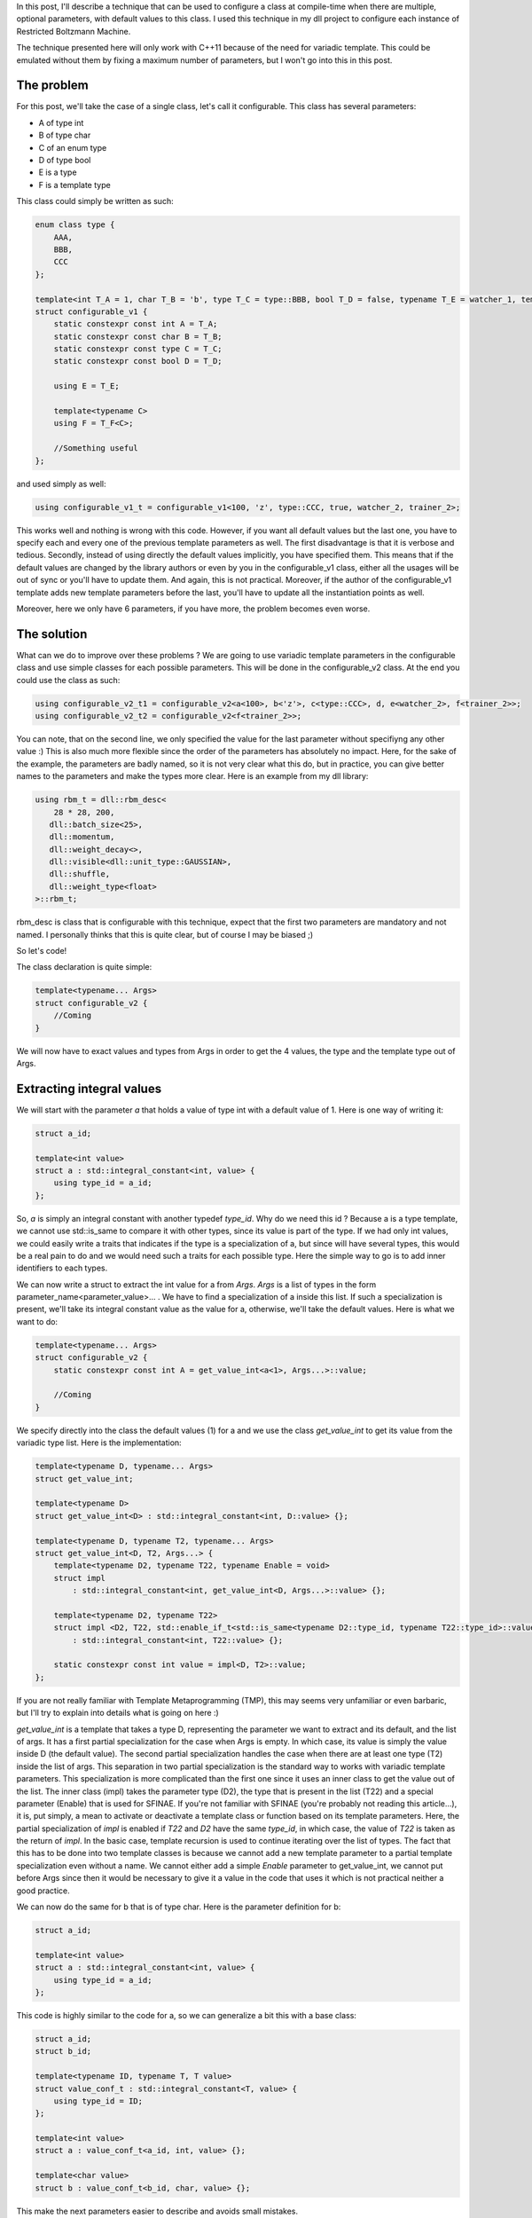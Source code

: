 In this post, I'll describe a technique that can be used to configure a class at compile-time when there are multiple, optional parameters, with default values to this class. I used this technique in my dll project to configure each instance of Restricted Boltzmann Machine. 

The technique presented here will only work with C++11 because of the need for variadic template. This could be emulated without them by fixing a maximum number of parameters, but I won't go into this in this post. 

The problem
###########

For this post, we'll take the case of a single class, let's call it configurable. This class has several parameters: 

* A of type int
* B of type char
* C of an enum type
* D of type bool
* E is a type
* F is a template type

This class could simply be written as such: 

.. code:: c++

    enum class type {
        AAA,
        BBB,
        CCC
    };

    template<int T_A = 1, char T_B = 'b', type T_C = type::BBB, bool T_D = false, typename T_E = watcher_1, template<typename> class T_F = trainer_1>
    struct configurable_v1 {
        static constexpr const int A = T_A;
        static constexpr const char B = T_B;
        static constexpr const type C = T_C;
        static constexpr const bool D = T_D;

        using E = T_E;

        template<typename C>
        using F = T_F<C>;

        //Something useful
    };

and used simply as well:

.. code:: c++

    using configurable_v1_t = configurable_v1<100, 'z', type::CCC, true, watcher_2, trainer_2>;

This works well and nothing is wrong with this code. However, if you want all default values but the last one, you have to specify each and every one of the previous template parameters as well. The first disadvantage is that it is verbose and tedious. Secondly, instead of using directly the default values implicitly, you have specified them. This means that if the default values are changed by the library authors or even by you in the configurable_v1 class, either all the usages will be out of sync or you'll have to update them. And again, this is not practical. Moreover, if the author of the configurable_v1 template adds new template parameters before the last, you'll have to update all the instantiation points as well. 

Moreover, here we only have 6 parameters, if you have more, the problem becomes even worse. 

The solution
############

What can we do to improve over these problems ? We are going to use variadic template parameters in the configurable class and use simple classes for each possible parameters. This will be done in the configurable_v2 class. At the end you could use the class as such: 

.. code:: c++

    using configurable_v2_t1 = configurable_v2<a<100>, b<'z'>, c<type::CCC>, d, e<watcher_2>, f<trainer_2>>;
    using configurable_v2_t2 = configurable_v2<f<trainer_2>>;

You can note, that on the second line, we only specified the value for the last parameter without specifiyng any other value :) This is also much more flexible since the order of the parameters has absolutely no impact. Here, for the sake of the example, the parameters are badly named, so it is not very clear what this do, but in practice, you can give better names to the parameters and make the types more clear. Here is an example from my dll library: 

.. code:: c++

    using rbm_t = dll::rbm_desc<
        28 * 28, 200,
       dll::batch_size<25>,
       dll::momentum,
       dll::weight_decay<>,
       dll::visible<dll::unit_type::GAUSSIAN>,
       dll::shuffle,
       dll::weight_type<float>
    >::rbm_t;

rbm_desc is class that is configurable with this technique, expect that the first two parameters are mandatory and not named. I personally thinks that this is quite clear, but of course I may be biased ;)

So let's code!

The class declaration is quite simple: 

.. code:: c++

    template<typename... Args>
    struct configurable_v2 {
        //Coming
    }

We will now have to exact values and types from Args in order to get the 4 values, the type and the template type out of Args. 

Extracting integral values
##########################

We will start with the parameter *a* that holds a value of type int with a default value of 1. Here is one way of writing it: 

.. code:: c++

    struct a_id;

    template<int value>
    struct a : std::integral_constant<int, value> {
        using type_id = a_id;
    };

So, *a* is simply an integral constant with another typedef *type_id*. Why do we need this id ? Because a is a type template, we cannot use std::is_same to compare it with other types, since its value is part of the type. If we had only int values, we could easily write a traits that indicates if the type is a specialization of a, but since will have several types, this would be a real pain to do and we would need such a traits for each possible type. Here the simple way to go is to add inner identifiers to each types.

We can now write a struct to extract the int value for a from *Args*. *Args* is a list of types in the form parameter_name<parameter_value>... . We have to find a specialization of a inside this list. If such a specialization is present, we'll take its integral constant value as the value for a, otherwise, we'll take the default values. Here is what we want to do: 

.. code:: c++

    template<typename... Args>
    struct configurable_v2 {
        static constexpr const int A = get_value_int<a<1>, Args...>::value;

        //Coming
    }

We specify directly into the class the default values (1) for a and we use the class *get_value_int* to get its value from the variadic type list. Here is the implementation: 

.. code:: c++

    template<typename D, typename... Args>
    struct get_value_int;

    template<typename D>
    struct get_value_int<D> : std::integral_constant<int, D::value> {};

    template<typename D, typename T2, typename... Args>
    struct get_value_int<D, T2, Args...> {
        template<typename D2, typename T22, typename Enable = void>
        struct impl 
            : std::integral_constant<int, get_value_int<D, Args...>::value> {};

        template<typename D2, typename T22>
        struct impl <D2, T22, std::enable_if_t<std::is_same<typename D2::type_id, typename T22::type_id>::value>> 
            : std::integral_constant<int, T22::value> {};

        static constexpr const int value = impl<D, T2>::value;
    };

If you are not really familiar with Template Metaprogramming (TMP), this may seems very unfamiliar or even barbaric, but I'll try to explain into details what is going on here :)

*get_value_int* is a template that takes a type D, representing the parameter we want to extract and its default, and the list of args. It has a first partial specialization for the case when Args is empty. In which case, its value is simply the value inside D (the default value). The second partial specialization handles the case when there are at least one type (T2) inside the list of args. This separation in two partial specialization is the standard way to works with variadic template parameters. This specialization is more complicated than the first one since it uses an inner class to get the value out of the list. The inner class (impl) takes the parameter type (D2), the type that is present in the list (T22) and a special parameter (Enable) that is used for SFINAE. If you're not familiar with SFINAE (you're probably not reading this article...), it is, put simply, a mean to activate or deactivate a template class or function based on its template parameters. Here, the partial specialization of *impl* is enabled if *T22* and *D2* have the same *type_id*, in which case, the value of *T22* is taken as the return of *impl*. In the basic case, template recursion is used to continue iterating over the list of types. The fact that this has to be done into two template classes is because we cannot add a new template parameter to a partial template specialization even without a name. We cannot either add a simple *Enable* parameter to get_value_int, we cannot put before Args since then it would be necessary to give it a value in the code that uses it which is not practical neither a good practice.

We can now do the same for b that is of type char. Here is the parameter definition for b: 

.. code:: c++

    struct a_id;

    template<int value>
    struct a : std::integral_constant<int, value> {
        using type_id = a_id;
    };

This code is highly similar to the code for a, so we can generalize a bit this with a base class: 

.. code:: c++

    struct a_id;
    struct b_id;

    template<typename ID, typename T, T value>
    struct value_conf_t : std::integral_constant<T, value> {
        using type_id = ID;
    };

    template<int value>
    struct a : value_conf_t<a_id, int, value> {};

    template<char value>
    struct b : value_conf_t<b_id, char, value> {};

This make the next  parameters easier to describe and avoids small mistakes. 

Making *get_value_char* could be achieved by replacing each *int* by *char* but this would create a lot of duplicated code. So instead of writing *get_value_char*, we will replace *get_value_int* with a generic *get_value* that is able to extract any integral value type: 

.. code:: c++

    template<typename D, typename... Args>
    struct get_value;

    template<typename D, typename T2, typename... Args>
    struct get_value<D, T2, Args...> {
        template<typename D2, typename T22, typename Enable = void>
        struct impl 
            : std::integral_constant<decltype(D::value), get_value<D, Args...>::value> {};

        template<typename D2, typename T22>
        struct impl <D2, T22, std::enable_if_t<std::is_same<typename D2::type_id, typename T22::type_id>::value>> 
            : std::integral_constant<decltype(D::value), T22::value> {};

        static constexpr const auto value = impl<D, T2>::value;
    };

    template<typename D>
    struct get_value<D> : std::integral_constant<decltype(D::value), D::value> {};

This code is almost the same as get_value_int except that the return type is deduced from the value of the parameters. I used *decltype* and *auto* to automatically gets the correct types for the values. This is the only thing that changed.

With that we are ready the parameter c as well: 

.. code:: c++

    template<typename... Args>
    struct configurable_v2 {
        static constexpr const auto A = get_value<a<1>, Args...>::value;
        static constexpr const auto B = get_value<b<'b'>, Args...>::value;
        static constexpr const auto C = get_value<c<type::BBB>, Args...>::value;

        //Coming
    };

Extracting boolean flags
########################

The parameter d is a bit different since it is a boolean flag that puts directly the value to true. We could simply make a integral boolean value (and this would work), but here I needed a boolean flag for activating a feature deactivated by default. 

Defining the parameter is easy: 

.. code:: c++

    template<typename ID>
    struct basic_conf_t {
        using type_id = ID;
    };

    struct d_id;
    struct d : basic_conf_t<d_id> {};

It is similar to the other parameters, except that it has no value. You'll see later in this article why type_id is necessary here. 

To check if the flag is present, we'll write the is_present template: 

.. code:: c++

    template<typename T1, typename... Args>
    struct is_present;

    template<typename T1, typename T2, typename... Args>
    struct is_present<T1, T2, Args...> : std::integral_constant<bool, std::is_same<T1, T2>::value || is_present<T1, Args...>::value> {};

    template<typename T1>
    struct is_present<T1> : std::false_type {};

This time, the template is much easier. We simply need to iterate through all the types from the variadic template parameter and test if the type is present somewhere. Again, you can see that we used two partial template specialization to handle the different cases. 

With this we can now get the value for D: 

.. code:: c++

    template<typename... Args>
    struct configurable_v2 {
        static constexpr const auto A = get_value<a<1>, Args...>::value;
        static constexpr const auto B = get_value<b<'b'>, Args...>::value;
        static constexpr const auto C = get_value<c<type::BBB>, Args...>::value;
        static constexpr const auto D = is_present<d, Args...>::value;

        //Coming
    };

Extracting types
################

The next parameter does not hold a value, but a type. It won't be an integral constant, but it will define a typedef value with the configured type: 

.. code:: c++

    template<typename ID, typename T>
    struct type_conf_t {
        using type_id = ID;
        using value = T;
    };

    template<typename T>
    struct e : type_conf_t<e_id, T> {};

You may think that the extracting will be very different, but in fact it very similar. And here it is: 

.. code:: c++

    template<typename D, typename... Args>
    struct get_type;

    template<typename D, typename T2, typename... Args>
    struct get_type<D, T2, Args...> {
        template<typename D2, typename T22, typename Enable = void>
        struct impl {
            using value = typename get_type<D, Args...>::value;
        };

        template<typename D2, typename T22>
        struct impl <D2, T22, std::enable_if_t<std::is_same<typename D2::type_id, typename T22::type_id>::value>> {
            using value = typename T22::value;
        };

        using value = typename impl<D, T2>::value;
    };

    template<typename D>
    struct get_type<D> {
        using value = typename D::value;
    };

Every integral constant has been replaced with alias declaration (with *using*) and we need to use the *typename* disambiguator in from of X::value, but that's it :) We could probably have created an integral_type struct to simplify it a bit further, but I don't think that would change a lot. The code of the class follows the same changes: 

.. code:: c++

    template<typename... Args>
    struct configurable_v2 {
        static constexpr const auto A = get_value<a<1>, Args...>::value;
        static constexpr const auto B = get_value<b<'b'>, Args...>::value;
        static constexpr const auto C = get_value<c<type::BBB>, Args...>::value;
        static constexpr const auto D = is_present<d, Args...>::value;

        using E = typename get_type<e<watcher_1>, Args...>::value;

        //Coming
    };

Extracting template types
#########################

The last parameter is not a type but a template, so there are some slight changes necessary to extract them. First, let's take a look at the parameter definition: 

.. code:: c++

    template<typename ID, template<typename> class T>
    struct template_type_conf_t {
        using type_id = ID;
    
        template<typename C>
        using value = T<C>;
    };

    template<template<typename> class T>
    struct f : template_type_conf_t<f_id, T> {};

Here instead of taking a simple type, we take a type template with one template parameter. This design has a great limitations. It won't be possible to use it for template that takes more than one template parameter. You have to create an extract template for each possible combination that you want to handle. In my case, I only had the case of a template with one template parameter, but if you have several combination, you'll have to write more code. It is quite simple code, since the adaptations are minor, but it is still tedious. Here is the *get_template_type* template: 

.. code:: c++

    template<typename D, typename... Args>
    struct get_template_type;

    template<typename D, typename T2, typename... Args>
    struct get_template_type<D, T2, Args...> {
        template<typename D2, typename T22, typename Enable = void>
        struct impl {
            template<typename C>
            using value = typename get_template_type<D, Args...>::template value<C>;
        };

        template<typename D2, typename T22>
        struct impl <D2, T22, std::enable_if_t<std::is_same<typename D2::type_id, typename T22::type_id>::value>> {
            template<typename C>
            using value = typename T22::template value<C>;
        };

        template<typename C>
        using value = typename impl<D, T2>::template value<C>;
    };

    template<typename D>
    struct get_template_type<D> {
        template<typename C>
        using value = typename D::template value<C>;
    };

Again, there are only few changes. Every previous alias declaration is now a template alias declaration and we have to use *template* disambiguator in front of value. We now have the final piece to write the configurable_v2 class: 

.. code:: c++

    template<typename... Args>
    struct configurable_v2 {
        static constexpr const auto A = get_value<a<1>, Args...>::value;
        static constexpr const auto B = get_value<b<'b'>, Args...>::value;
        static constexpr const auto C = get_value<c<type::BBB>, Args...>::value;
        static constexpr const auto D = is_present<d, Args...>::value;

        using E = typename get_type<e<watcher_1>, Args...>::value;

        template<typename C>
        using F = typename get_template_type<f<trainer_1>, Args...>::template value<C>;
    };

Validating parameter rules
##########################

If you have more parameters and several classes that are configured in this manner, the user may use a wrong parameter in the list. In that case, nothing will happen, the parameter will simply be ignored. Sometimes, this behavior is acceptable, but sometimes it is better to make the code invalid. That's what we are going to do here by specifying a list of valid parameters and using static_assert to ensure this condition. 

Here is the assertion: 

.. code:: c++

    template<typename... Args>
    struct configurable_v2 {
        static constexpr const auto A = get_value<a<1>, Args...>::value;
        static constexpr const auto B = get_value<b<'b'>, Args...>::value;
        static constexpr const auto C = get_value<c<type::BBB>, Args...>::value;
        static constexpr const auto D = is_present<d, Args...>::value;

        using E = typename get_type<e<watcher_1>, Args...>::value;

        template<typename C>
        using F = typename get_template_type<f<trainer_1>, Args...>::template value<C>;

        static_assert(
            is_valid<tmp_list<a_id, b_id, c_id, d_id, e_id, f_id>, Args...>::value,
            "Invalid parameters type");

        //Something useful
    };

Since the is_valid traits needs two variadic list of parameters, we have to encapsulate list of valid types in another structure (*tmp_list*) to separate the two sets. Here is the implementation of the validation: 

.. code:: c++

    template<typename... Valid>
    struct tmp_list {
        template<typename T>
        struct contains : std::integral_constant<bool, is_present<typename T::type_id, Valid...>::value> {};
    };

    template<typename L, typename... Args>
    struct is_valid;

    template<typename L, typename T1, typename... Args>
    struct is_valid <L, T1, Args...> : std::integral_constant<bool, L::template contains<T1>::value && is_valid<L, Args...>::value> {};

    template<typename L>
    struct is_valid <L> : std::true_type {};

The struct tmp_list has a single inner class (*contains*) that test if a given type is present in the list. For this, we reuse the is_present template that we created when extracting boolean flag. The *is_valid* template simply test that each parameter is present in the *tmp_list*. 

Validation could also be made so that no parameters could be present twice, but I will put that aside for now. 

Conclusion
##########

Here it is :)

We now have a set of template that allow us to configure a class at compile-time with named, optional, template parameters, with default and in any order. I personally thinks that this is a great way to configure a class at compile-time and it is also another proof of the power of C++. If you think that the code is complicated, don't forget that this is only the library code, the client code on contrary is at least as clear as the original version and even has several advantages. 

I hope that this article interested you and that you learned something. 

The code of this article is available on Github: https://github.com/wichtounet/articles/blob/master/src/named_template_par/configurable.cpp 
It has been tested on Clang 3.5 and GCC 4.9.1. 
